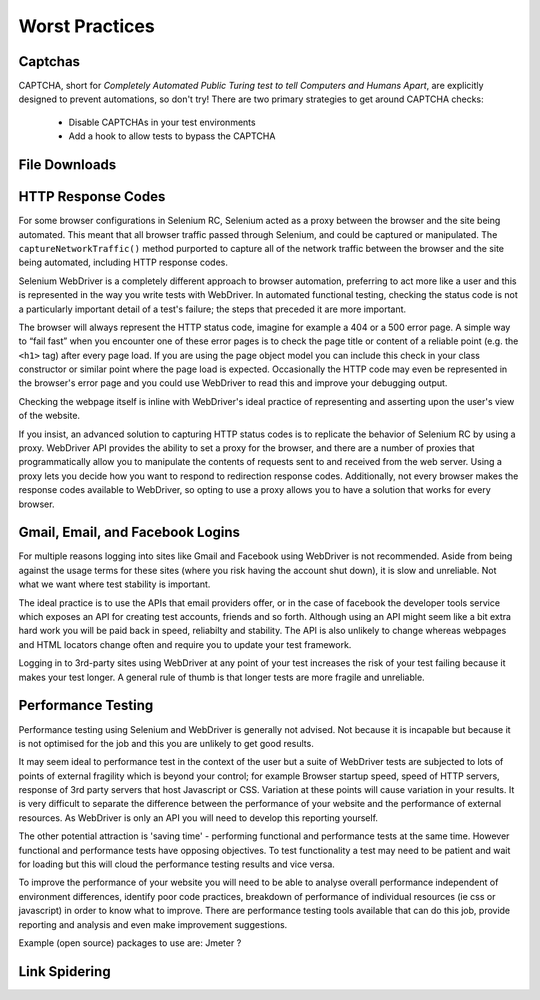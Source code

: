 ===============
Worst Practices
===============

Captchas
========

CAPTCHA, short for *Completely Automated Public Turing test to tell
Computers and Humans Apart*, are explicitly designed to prevent
automations, so don't try!  There are two primary strategies to get
around CAPTCHA checks:

  * Disable CAPTCHAs in your test environments
  * Add a hook to allow tests to bypass the CAPTCHA

File Downloads
==============

HTTP Response Codes
===================

For some browser configurations in Selenium RC, Selenium acted as a
proxy between the browser and the site being automated.  This meant
that all browser traffic passed through Selenium, and could be
captured or manipulated.  The ``captureNetworkTraffic()`` method
purported to capture all of the network traffic between the browser
and the site being automated, including HTTP response codes.

Selenium WebDriver is a completely different approach to browser
automation, preferring to act more like a user and this is represented
in the way you write tests with WebDriver.  In automated functional
testing, checking the status code is not a particularly important
detail of a test's failure; the steps that preceded it are more
important.

The browser will always represent the HTTP status code, imagine for
example a 404 or a 500 error page.  A simple way to “fail fast” when
you encounter one of these error pages is to check the page title or
content of a reliable point (e.g. the ``<h1>`` tag) after every page
load.  If you are using the page object model you can include this
check in your class constructor or similar point where the page load
is expected.  Occasionally the HTTP code may even be represented in
the browser's error page and you could use WebDriver to read this and
improve your debugging output.

Checking the webpage itself is inline with WebDriver's ideal practice
of representing and asserting upon the user's view of the website.

If you insist, an advanced solution to capturing HTTP status codes is
to replicate the behavior of Selenium RC by using a proxy.  WebDriver
API provides the ability to set a proxy for the browser, and there are
a number of proxies that programmatically allow you to manipulate the
contents of requests sent to and received from the web server.  Using
a proxy lets you decide how you want to respond to redirection
response codes.  Additionally, not every browser makes the response
codes available to WebDriver, so opting to use a proxy allows you to
have a solution that works for every browser.

Gmail, Email, and Facebook Logins
=================================

For multiple reasons logging into sites like Gmail and Facebook using
WebDriver is not recommended. Aside from being against the usage terms
for these sites (where you risk having the account shut down), it is
slow and unreliable. Not what we want where test stability is
important.

The ideal practice is to use the APIs that email providers offer, or
in the case of facebook the developer tools service which exposes an
API for creating test accounts, friends and so forth. Although using
an API might seem like a bit extra hard work you will be paid back in
speed, reliabilty and stability. The API is also unlikely to change
whereas webpages and HTML locators change often and require you to
update your test framework.

Logging in to 3rd-party sites using WebDriver at any point of your
test increases the risk of your test failing because it makes your
test longer. A general rule of thumb is that longer tests are more
fragile and unreliable.

Performance Testing
===================

Performance testing using Selenium and WebDriver is generally not
advised. Not because it is incapable but because it is not optimised
for the job and this you are unlikely to get good results.

It may seem ideal to performance test in the context of the user but a
suite of WebDriver tests are subjected to lots of points of external
fragility which is beyond your control; for example Browser startup
speed, speed of HTTP servers, response of 3rd party servers that host
Javascript or CSS. Variation at these points will cause variation in
your results. It is very difficult to separate the difference between
the performance of your website and the performance of external
resources. As WebDriver is only an API you will need to develop this
reporting yourself.

The other potential attraction is 'saving time' - performing
functional and performance tests at the same time. However functional
and performance tests have opposing objectives. To test functionality
a test may need to be patient and wait for loading but this will cloud
the performance testing results and vice versa.

To improve the performance of your website you will need to be able to
analyse overall performance independent of environment differences,
identify poor code practices, breakdown of performance of individual
resources (ie css or javascript) in order to know what to
improve. There are performance testing tools available that can do
this job, provide reporting and analysis and even make improvement
suggestions.

Example (open source) packages to use are: Jmeter ?

Link Spidering
==============
